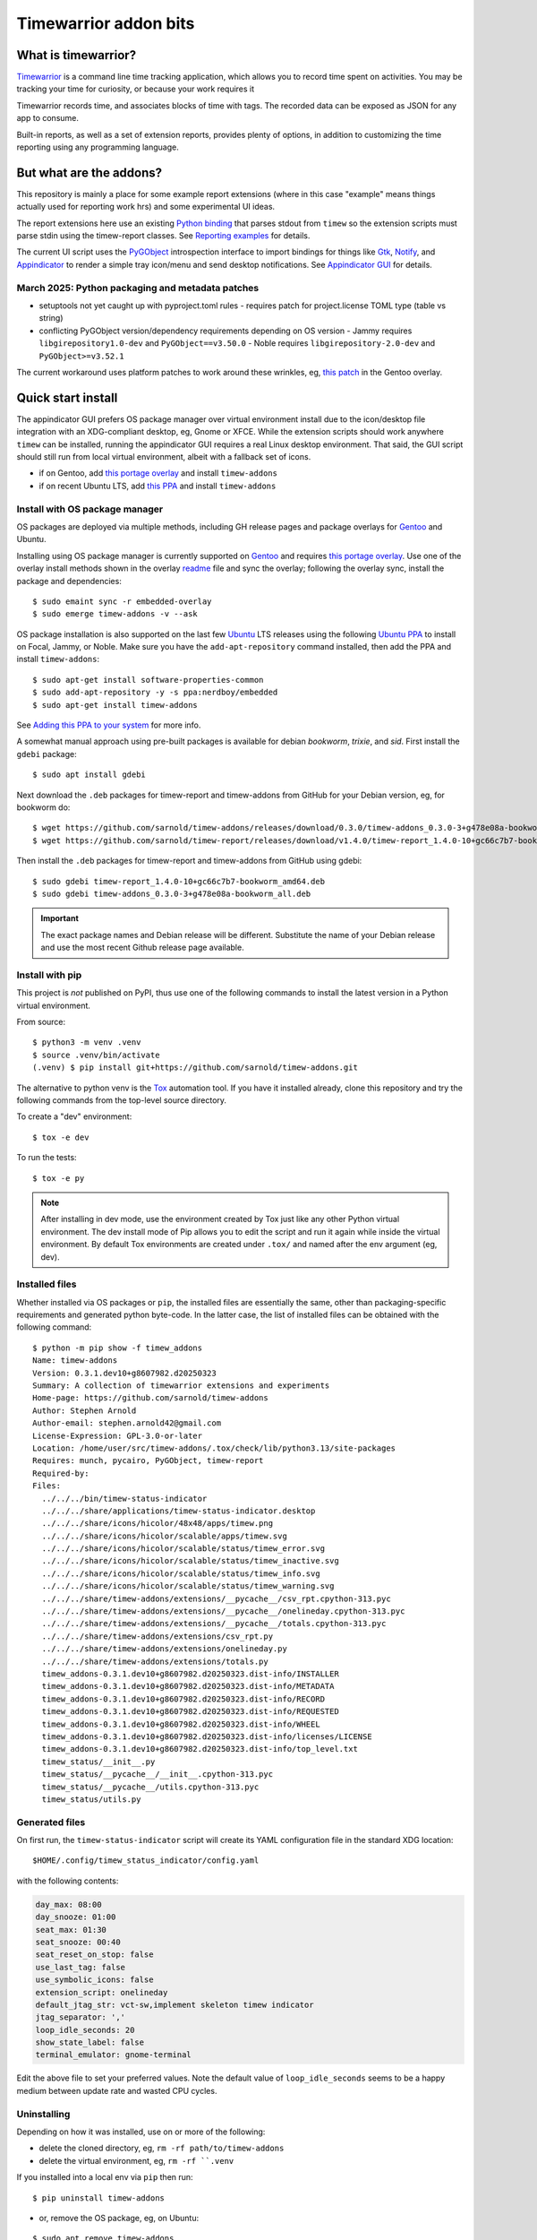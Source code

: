 Timewarrior addon bits
======================

|CI| |chk| |release|

|pre| |pylint|

|tag| |license|

What is timewarrior?
~~~~~~~~~~~~~~~~~~~~

Timewarrior_ is a command line time tracking application, which allows
you to record time spent on activities. You may be tracking your time
for curiosity, or because your work requires it

Timewarrior records time, and associates blocks of time with tags. The
recorded data can be exposed as JSON for any app to consume.

Built-in reports, as well as a set of extension reports, provides
plenty of options, in addition to customizing the time reporting using
any programming language.

.. _Timewarrior: https://timewarrior.net/docs/

But what are the addons?
~~~~~~~~~~~~~~~~~~~~~~~~

This repository is mainly a place for some example report extensions (where
in this case "example" means things actually used for reporting work hrs)
and some experimental UI ideas.

The report extensions here use an existing `Python binding`_ that
parses stdout from ``timew`` so the extension scripts must parse stdin
using the timew-report classes. See `Reporting examples`_ for details.

The current UI script uses the PyGObject_ introspection interface to
import bindings for things like Gtk_, Notify_, and Appindicator_ to render a
simple tray icon/menu and send desktop notifications. See `Appindicator GUI`_
for details.

.. _Gtk: https://pygobject.gnome.org/tutorials/gtk3.html
.. _Notify: https://lazka.github.io/pgi-docs/Notify-0.7/index.html
.. _Appindicator: https://lazka.github.io/pgi-docs/AyatanaAppIndicator3-0.1/index.html
.. _Python binding: https://github.com/lauft/timew-report/

March 2025: Python packaging and metadata patches
-------------------------------------------------

* setuptools not yet caught up with pyproject.toml rules
  - requires patch for project.license TOML type (table vs string)

* conflicting PyGObject version/dependency requirements depending on OS version
  - Jammy requires ``libgirepository1.0-dev`` and ``PyGObject==v3.50.0``
  - Noble requires ``libgirepository-2.0-dev`` and ``PyGObject>=v3.52.1``

The current workaround uses platform patches to work around these wrinkles,
eg, `this patch`_ in the Gentoo overlay.

.. _this patch: https://github.com/VCTLabs/embedded-overlay/blob/master/app-misc/timew-addons/files/interim-for-setuptools-license-str-vs-table.patch


Quick start install
~~~~~~~~~~~~~~~~~~~

The appindicator GUI prefers OS package manager over virtual environment
install due to the icon/desktop file integration with an XDG-compliant
desktop, eg, Gnome or XFCE.  While the extension scripts should work
anywhere ``timew`` can be installed, running the appindicator GUI requires
a real Linux desktop environment.  That said, the GUI script should still
run from local virtual environment, albeit with a fallback set of icons.

* if on Gentoo, add `this portage overlay`_ and install ``timew-addons``
* if on recent Ubuntu LTS, add `this PPA`_ and install ``timew-addons``

Install with OS package manager
-------------------------------

OS packages are deployed via multiple methods, including GH release pages
and package overlays for Gentoo_ and Ubuntu.

Installing using OS package manager is currently supported on Gentoo_
and requires `this portage overlay`_. Use one of the overlay install
methods shown in the overlay readme_ file and sync the overlay;
following the overlay sync, install the package and dependencies::

  $ sudo emaint sync -r embedded-overlay
  $ sudo emerge timew-addons -v --ask

OS package installation is also supported on the last few Ubuntu_ LTS
releases using the following `Ubuntu PPA`_ to install on Focal, Jammy,
or Noble.  Make sure you have the ``add-apt-repository`` command
installed, then add the PPA and install ``timew-addons``:

::

  $ sudo apt-get install software-properties-common
  $ sudo add-apt-repository -y -s ppa:nerdboy/embedded
  $ sudo apt-get install timew-addons

See `Adding this PPA to your system`_ for more info.

A somewhat manual approach using pre-built packages is available for debian
*bookworm*, *trixie*, and *sid*. First install the ``gdebi`` package::

  $ sudo apt install gdebi

Next download the ``.deb`` packages for timew-report and timew-addons from
GitHub for your Debian version, eg, for bookworm do::

  $ wget https://github.com/sarnold/timew-addons/releases/download/0.3.0/timew-addons_0.3.0-3+g478e08a-bookworm_all.deb
  $ wget https://github.com/sarnold/timew-report/releases/download/v1.4.0/timew-report_1.4.0-10+gc66c7b7-bookworm_amd64.deb

Then install the ``.deb`` packages for timew-report and timew-addons from
GitHub using gdebi::

  $ sudo gdebi timew-report_1.4.0-10+gc66c7b7-bookworm_amd64.deb
  $ sudo gdebi timew-addons_0.3.0-3+g478e08a-bookworm_all.deb

.. important:: The exact package names and Debian release will be different.
               Substitute the name of your Debian release and use the most
               recent Github release page available.


.. _Adding this PPA to your system:
.. _this PPA:
.. _Ubuntu PPA: https://launchpad.net/~nerdboy/+archive/ubuntu/embedded
.. _Gentoo: https://www.gentoo.org/
.. _Ubuntu: https://ubuntu.com/
.. _readme:
.. _this portage overlay: https://github.com/VCTLabs/embedded-overlay/


Install with pip
----------------

This project is *not* published on PyPI, thus use one of the
following commands to install the latest version in a Python
virtual environment.

From source::

  $ python3 -m venv .venv
  $ source .venv/bin/activate
  (.venv) $ pip install git+https://github.com/sarnold/timew-addons.git

The alternative to python venv is the Tox_ automation tool.  If you have it
installed already, clone this repository and try the following commands
from the top-level source directory.

To create a "dev" environment::

  $ tox -e dev

To run the tests::

  $ tox -e py

.. note:: After installing in dev mode, use the environment created by
          Tox just like any other Python virtual environment.  The dev
          install mode of Pip allows you to edit the script and run it
          again while inside the virtual environment. By default Tox
          environments are created under ``.tox/`` and named after the
          env argument (eg, dev).

.. _Tox: https://github.com/tox-dev/tox

Installed files
---------------

Whether installed via OS packages or ``pip``, the installed files are
essentially the same, other than packaging-specific requirements and
generated python byte-code. In the latter case, the list of installed
files can be obtained with the following command::

  $ python -m pip show -f timew_addons
  Name: timew-addons
  Version: 0.3.1.dev10+g8607982.d20250323
  Summary: A collection of timewarrior extensions and experiments
  Home-page: https://github.com/sarnold/timew-addons
  Author: Stephen Arnold
  Author-email: stephen.arnold42@gmail.com
  License-Expression: GPL-3.0-or-later
  Location: /home/user/src/timew-addons/.tox/check/lib/python3.13/site-packages
  Requires: munch, pycairo, PyGObject, timew-report
  Required-by:
  Files:
    ../../../bin/timew-status-indicator
    ../../../share/applications/timew-status-indicator.desktop
    ../../../share/icons/hicolor/48x48/apps/timew.png
    ../../../share/icons/hicolor/scalable/apps/timew.svg
    ../../../share/icons/hicolor/scalable/status/timew_error.svg
    ../../../share/icons/hicolor/scalable/status/timew_inactive.svg
    ../../../share/icons/hicolor/scalable/status/timew_info.svg
    ../../../share/icons/hicolor/scalable/status/timew_warning.svg
    ../../../share/timew-addons/extensions/__pycache__/csv_rpt.cpython-313.pyc
    ../../../share/timew-addons/extensions/__pycache__/onelineday.cpython-313.pyc
    ../../../share/timew-addons/extensions/__pycache__/totals.cpython-313.pyc
    ../../../share/timew-addons/extensions/csv_rpt.py
    ../../../share/timew-addons/extensions/onelineday.py
    ../../../share/timew-addons/extensions/totals.py
    timew_addons-0.3.1.dev10+g8607982.d20250323.dist-info/INSTALLER
    timew_addons-0.3.1.dev10+g8607982.d20250323.dist-info/METADATA
    timew_addons-0.3.1.dev10+g8607982.d20250323.dist-info/RECORD
    timew_addons-0.3.1.dev10+g8607982.d20250323.dist-info/REQUESTED
    timew_addons-0.3.1.dev10+g8607982.d20250323.dist-info/WHEEL
    timew_addons-0.3.1.dev10+g8607982.d20250323.dist-info/licenses/LICENSE
    timew_addons-0.3.1.dev10+g8607982.d20250323.dist-info/top_level.txt
    timew_status/__init__.py
    timew_status/__pycache__/__init__.cpython-313.pyc
    timew_status/__pycache__/utils.cpython-313.pyc
    timew_status/utils.py

Generated files
---------------

On first run, the ``timew-status-indicator`` script will create its YAML
configuration file in the standard XDG location::

  $HOME/.config/timew_status_indicator/config.yaml

with the following contents:

.. code-block:: yaml

    day_max: 08:00
    day_snooze: 01:00
    seat_max: 01:30
    seat_snooze: 00:40
    seat_reset_on_stop: false
    use_last_tag: false
    use_symbolic_icons: false
    extension_script: onelineday
    default_jtag_str: vct-sw,implement skeleton timew indicator
    jtag_separator: ','
    loop_idle_seconds: 20
    show_state_label: false
    terminal_emulator: gnome-terminal

Edit the above file to set your preferred values. Note the default value
of ``loop_idle_seconds`` seems to be a happy medium between update rate
and wasted CPU cycles.

Uninstalling
------------

Depending on how it was installed, use on or more of the following:

* delete the cloned directory, eg, ``rm -rf path/to/timew-addons``
* delete the virtual environment, eg, ``rm -rf ``.venv``

If you installed into a local env via ``pip`` then run::

    $ pip uninstall timew-addons

* or, remove the OS package, eg, on Ubuntu:

::

    $ sudo apt remove timew-addons
    $ sudo apt autoremove

Finally, delete the configuration file::

    $ rm $HOME/.config/timew_status_indicator/config.yaml


Reporting examples
~~~~~~~~~~~~~~~~~~

The following extension examples can be found in the ``extensions`` folder
in the top-level of the sdist or repository:

* ``onelineday.py`` - a real-world custom report example
* ``totals.py`` - a totals-by-tag report based on the `upstream example`_
* ``csv_rpt.py`` - a simple CSV report also based on the `upstream example`_

They must be manually installed to the location shown below.

.. _upstream example: https://github.com/lauft/timew-report/blob/master/README.md

Extension usage
---------------

In general, report extension scripts are installed under ``$HOME`` in the
timewarrior extensions folder, which on Linux equates to::

  $ ls ~/.timewarrior/extensions
  csv_rpt.py  onelineday.py totals.py

To use the report extensions, first install timewarrior `on your platform`_
and run the command from a console prompt, then find the extensions directory,
something like::

  $ sudo emerge app-misc/timew --ask
  $ timew -h
  $ find $HOME -maxdepth 1 -name .timewarrior -type d
  /home/user/.timewarrior
  $ ls /home/user/.timewarrior
  data  extensions  timewarrior.cfg

Finally, copy the desired extension(s) into the extensions folder::

  $ cp /usr/lib/timew-addons/extensions/onelineday.py ~/.timewarrior/extensions/

When using OS packages, extensions should be installed to the above path.

Run the extension by substituting the extension name for the usual "summary"
command, eg, instead of ``timew summary june``, use something like::

  $ timew onelineday june

Extension names can also be aliases of the full extension filename, so
using::

  $ timew one today

should also work.

Environment
-----------

The report extensions used by the `Appindicator GUI`_ have 2 output formats:

* the default verbose mode is "human" report output
* the optional terse mode is consumed and displayed by the GUI

The output mode and job-tag separator are exported as shell environment
variables by the GUI script on startup, which affects *only the internal*
runtime environment of the GUI. However, this means the variables are set
in the shell environment of the terminal launched by the menu option, so
running ``timew`` commands from this terminal instance will use the "terse"
output mode unless the environment variable is unset, eg, after launching
a terminal from the GUI menu, run the following in that terminal window::

  $ timew one yesterday
  xyz-test;08:39:36
  vctlabs;00:36:20
  total;09:15:56
  $ unset INDICATOR_FMT
  $ timew one yesterday
  Duration has 1 days and 2 total job tags:
  ['xyz-test', 'vctlabs']

  -- xyz-test
  2024-08-23 3:58:47 xyz-test,continue test case document structure
  2024-08-23 2:38:37 xyz-test,test doc development
  2024-08-23 0:18:55 xyz-test,test doc development discussion
  2024-08-23 1:43:17 xyz-test,test status mtg

  Total for xyz-test: 08:39:36 hrs

  -- vctlabs
  2024-08-23 0:36:20 vctlabs,project status/planning mtg

  Total for vctlabs: 00:36:20 hrs

  Final total for all jobs in duration: 09:15:56 hrs


Appindicator GUI
~~~~~~~~~~~~~~~~

timew-status-indicator is a control and status application for timew that
runs from the system tray on XDG-compliant Linux desktops.

And by "application" we mean a simple appindicator-based GUI which is
basically just an icon with a menu. It loads in the indicator area or the
system tray (whatever is available in your desktop environment). The icon's
menu allows you to start and stop time tracking, as well as get status
and edit the timew tag string. The tray icon appearance will
update to show the current state of timew vs configurable limits.

GUI usage
---------

Select Timew Status Tool from the Applications View or the Utils menu in
your desktop of choice, eg, Gnome, Unity, Xfce, etc.  You can also add it to
your session startup or run it from an X terminal to get some debug output::

  $ timew-status-indicator

What exactly are we tracking?
#############################

Simply put, we want to track work hours and seat time in the context of
the daily hours tracked via the ``timew`` command. The configuration file
contains 2 parameters each for setting desired limits, the base max value,
and an optional "snooze" period:

:day_max: target number of daily work hours
:day_snooze: additional snooze period appended to daily max
:seat_max: max number of minutes to stay seated
:seat_snooze: additional snooze period appended to seat max

Values for the above are given in hours and minutes formatted
as "time" strings, eg, the following sets an 8-hour max:

.. code-block:: yaml

    day_max: "08:00"

The seat timer can be disabled by setting both *max* and *snooze* to
zeros, ie, set both values like so:

.. code-block:: yaml

    seat_max: "00:00"
    seat_snooze: "00:00"


Status indicator GUI
####################

It would not be an Appindicator_ without icons, so we use icons as one way
to show current state. This has nothing to do with application state; in
this case we only care about the state of our *timew tracking interval*;
note this includes the seat timer warnings when there is an active timew
tracking interval. The states and corresponding icons are shown below:

:INACTIVE: |inactive| The state when there is no active tracking interval.
:INFO: |info| The default active state when tracking interval is open.
:WARNING: |warn| The state when either timer has reached the snooze period.
:ERROR: |err| The state when either snooze period has expired.
:APP: |app| While not a state, we use this to retrieve the app icon.

.. |app| image:: gh/images/timew.svg
.. |inactive| image:: gh/images/timew_inactive.svg
.. |info| image:: gh/images/timew_info.svg
.. |warn| image:: gh/images/timew_warning.svg
.. |err| image:: gh/images/timew_error.svg


PyGObject references
--------------------

* https://lazka.github.io/pgi-docs/  PyGObject API Reference
* https://pygobject-tutorial.readthedocs.io/en/latest/index.html  Tutorial
* https://github.com/candidtim/vagrant-appindicator  (old)


Operating System Support
~~~~~~~~~~~~~~~~~~~~~~~~

The extension scripts require a basic console environment with both
timewarrior and the timew-report packages installed (usually via system
package manager). Running the indicator GUI script requires both
Python_ and a modern Gtk+ windowing environment with Gtk3_ and
PyGObject_.

.. important:: The GUI script requires one of the following extensions to
               to parse the current time total from the ``timew`` output.
               They have been modified to check an environment variable
               and output a summary CSV format.

Install either ``onelineday.py`` or ``totals.py`` as shown above, depending
on preferred tag format:

onelineday
  Use for job-tag prefix format with sub-totals. See the docstring in
  ``onelineday.py`` for more details.

totals
  Use for free-form tag format *without* a job-tag prefix.

Set the extension script in the config file with the following key, using
either "onelineday" or "totals" for the value. Similarly set the job-tag
separator if needed:

.. code-block:: yaml

  extension_script: onelineday
  jtag_separator: ";"


.. _Python: https://docs.python.org/3/contents.html
.. _Gtk3: https://pygobject.gnome.org/tutorials/gtk3.html
.. _PyGObject: https://pygobject.gnome.org/index.html
.. _on your platform: https://timewarrior.net/docs/install/


.. |CI| image:: https://github.com/sarnold/timew-addons/actions/workflows/ci.yml/badge.svg
    :target: https://github.com/sarnold/timew-addons/actions/workflows/ci.yml
    :alt: CI workflow status

.. |chk| image:: https://github.com/sarnold/timew-addons/actions/workflows/check.yml/badge.svg
    :target: https://github.com/sarnold/timew-addons/actions/workflows/check.yml
    :alt: Pre-commit status

.. |release| image:: https://github.com/sarnold/timew-addons/actions/workflows/release.yml/badge.svg
    :target: https://github.com/sarnold/timew-addons/actions/workflows/release.yml
    :alt: Release workflow status

.. |pylint| image:: https://raw.githubusercontent.com/sarnold/timew-addons/badges/main/pylint-score.svg
    :target: https://github.com/sarnold/timew-addons/actions/workflows/pylint.yml
    :alt: Pylint Score

.. |pre| image:: https://img.shields.io/badge/pre--commit-enabled-brightgreen?logo=pre-commit&amp;logoColor=white
   :target: https://github.com/pre-commit/pre-commit
   :alt: pre-commit

.. |tag| image:: https://img.shields.io/github/v/tag/sarnold/timew-addons?color=green&include_prereleases&label=latest%20release
    :target: https://github.com/sarnold/timew-addons/releases
    :alt: GitHub tag

.. |license| image:: https://img.shields.io/github/license/sarnold/timew-addons
    :target: https://github.com/sarnold/timew-addons/blob/master/LICENSE
    :alt: License

